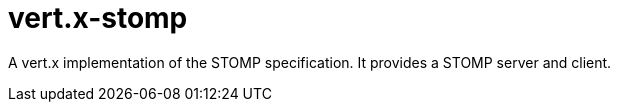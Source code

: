 = vert.x-stomp

A vert.x implementation of the STOMP specification. It provides a STOMP server and client.

